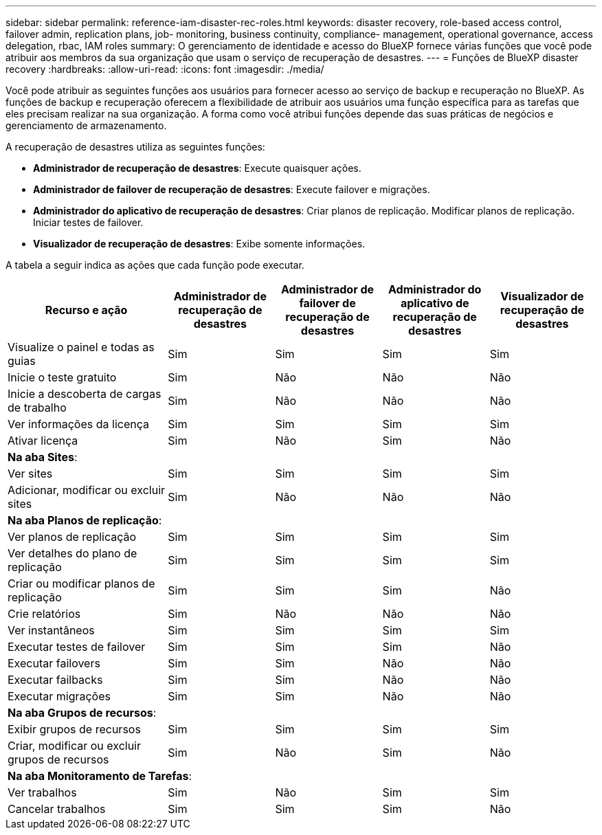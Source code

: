 ---
sidebar: sidebar 
permalink: reference-iam-disaster-rec-roles.html 
keywords: disaster recovery, role-based access control, failover admin, replication plans, job- monitoring, business continuity, compliance- management, operational governance, access delegation, rbac, IAM roles 
summary: O gerenciamento de identidade e acesso do BlueXP fornece várias funções que você pode atribuir aos membros da sua organização que usam o serviço de recuperação de desastres. 
---
= Funções de BlueXP disaster recovery
:hardbreaks:
:allow-uri-read: 
:icons: font
:imagesdir: ./media/


[role="lead"]
Você pode atribuir as seguintes funções aos usuários para fornecer acesso ao serviço de backup e recuperação no BlueXP. As funções de backup e recuperação oferecem a flexibilidade de atribuir aos usuários uma função específica para as tarefas que eles precisam realizar na sua organização. A forma como você atribui funções depende das suas práticas de negócios e gerenciamento de armazenamento.

A recuperação de desastres utiliza as seguintes funções:

* *Administrador de recuperação de desastres*: Execute quaisquer ações.
* *Administrador de failover de recuperação de desastres*: Execute failover e migrações.
* *Administrador do aplicativo de recuperação de desastres*: Criar planos de replicação. Modificar planos de replicação. Iniciar testes de failover.
* *Visualizador de recuperação de desastres*: Exibe somente informações.


A tabela a seguir indica as ações que cada função pode executar.

[cols="30,20a,20a,20a,20a"]
|===
| Recurso e ação | Administrador de recuperação de desastres | Administrador de failover de recuperação de desastres | Administrador do aplicativo de recuperação de desastres | Visualizador de recuperação de desastres 


| Visualize o painel e todas as guias  a| 
Sim
 a| 
Sim
 a| 
Sim
 a| 
Sim



| Inicie o teste gratuito  a| 
Sim
 a| 
Não
 a| 
Não
 a| 
Não



| Inicie a descoberta de cargas de trabalho  a| 
Sim
 a| 
Não
 a| 
Não
 a| 
Não



| Ver informações da licença  a| 
Sim
 a| 
Sim
 a| 
Sim
 a| 
Sim



| Ativar licença  a| 
Sim
 a| 
Não
 a| 
Sim
 a| 
Não



5+| *Na aba Sites*: 


| Ver sites  a| 
Sim
 a| 
Sim
 a| 
Sim
 a| 
Sim



| Adicionar, modificar ou excluir sites  a| 
Sim
 a| 
Não
 a| 
Não
 a| 
Não



5+| *Na aba Planos de replicação*: 


| Ver planos de replicação  a| 
Sim
 a| 
Sim
 a| 
Sim
 a| 
Sim



| Ver detalhes do plano de replicação  a| 
Sim
 a| 
Sim
 a| 
Sim
 a| 
Sim



| Criar ou modificar planos de replicação  a| 
Sim
 a| 
Sim
 a| 
Sim
 a| 
Não



| Crie relatórios  a| 
Sim
 a| 
Não
 a| 
Não
 a| 
Não



| Ver instantâneos  a| 
Sim
 a| 
Sim
 a| 
Sim
 a| 
Sim



| Executar testes de failover  a| 
Sim
 a| 
Sim
 a| 
Sim
 a| 
Não



| Executar failovers  a| 
Sim
 a| 
Sim
 a| 
Não
 a| 
Não



| Executar failbacks  a| 
Sim
 a| 
Sim
 a| 
Não
 a| 
Não



| Executar migrações  a| 
Sim
 a| 
Sim
 a| 
Não
 a| 
Não



5+| *Na aba Grupos de recursos*: 


| Exibir grupos de recursos  a| 
Sim
 a| 
Sim
 a| 
Sim
 a| 
Sim



| Criar, modificar ou excluir grupos de recursos  a| 
Sim
 a| 
Não
 a| 
Sim
 a| 
Não



5+| *Na aba Monitoramento de Tarefas*: 


| Ver trabalhos  a| 
Sim
 a| 
Não
 a| 
Sim
 a| 
Sim



| Cancelar trabalhos  a| 
Sim
 a| 
Sim
 a| 
Sim
 a| 
Não

|===